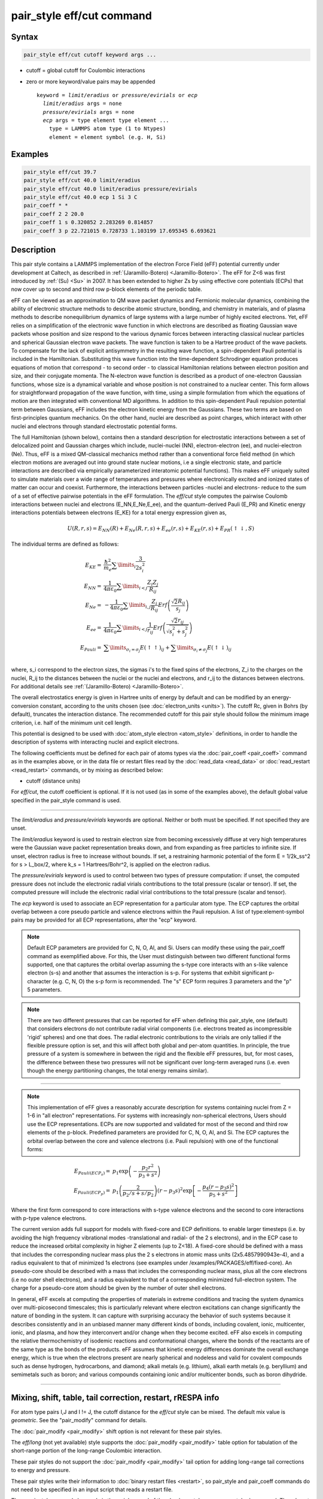 .. index:: pair_style eff/cut

pair_style eff/cut command
==========================

Syntax
""""""

.. code-block:: LAMMPS

   pair_style eff/cut cutoff keyword args ...

* cutoff = global cutoff for Coulombic interactions
* zero or more keyword/value pairs may be appended

  .. parsed-literal::

     keyword = *limit/eradius* or *pressure/evirials* or *ecp*
       *limit/eradius* args = none
       *pressure/evirials* args = none
       *ecp* args = type element type element ...
         type = LAMMPS atom type (1 to Ntypes)
         element = element symbol (e.g. H, Si)

Examples
""""""""

.. code-block:: LAMMPS

   pair_style eff/cut 39.7
   pair_style eff/cut 40.0 limit/eradius
   pair_style eff/cut 40.0 limit/eradius pressure/evirials
   pair_style eff/cut 40.0 ecp 1 Si 3 C
   pair_coeff * *
   pair_coeff 2 2 20.0
   pair_coeff 1 s 0.320852 2.283269 0.814857
   pair_coeff 3 p 22.721015 0.728733 1.103199 17.695345 6.693621

Description
"""""""""""

This pair style contains a LAMMPS implementation of the electron Force
Field (eFF) potential currently under development at Caltech, as
described in :ref:`(Jaramillo-Botero) <Jaramillo-Botero>`.  The eFF for Z<6
was first introduced by :ref:`(Su) <Su>` in 2007. It has been extended to
higher Zs by using effective core potentials (ECPs) that now cover up
to second and third row p-block elements of the periodic table.

eFF can be viewed as an approximation to QM wave packet dynamics and
Fermionic molecular dynamics, combining the ability of electronic
structure methods to describe atomic structure, bonding, and chemistry
in materials, and of plasma methods to describe nonequilibrium
dynamics of large systems with a large number of highly excited
electrons.  Yet, eFF relies on a simplification of the electronic
wave function in which electrons are described as floating Gaussian
wave packets whose position and size respond to the various dynamic
forces between interacting classical nuclear particles and spherical
Gaussian electron wave packets.  The wave function is taken to be a
Hartree product of the wave packets.  To compensate for the lack of
explicit antisymmetry in the resulting wave function, a spin-dependent
Pauli potential is included in the Hamiltonian.  Substituting this
wave function into the time-dependent Schrodinger equation produces
equations of motion that correspond - to second order - to classical
Hamiltonian relations between electron position and size, and their
conjugate momenta.  The N-electron wave function is described as a
product of one-electron Gaussian functions, whose size is a dynamical
variable and whose position is not constrained to a nuclear
center. This form allows for straightforward propagation of the
wave function, with time, using a simple formulation from which the
equations of motion are then integrated with conventional MD
algorithms. In addition to this spin-dependent Pauli repulsion
potential term between Gaussians, eFF includes the electron kinetic
energy from the Gaussians.  These two terms are based on
first-principles quantum mechanics.  On the other hand, nuclei are
described as point charges, which interact with other nuclei and
electrons through standard electrostatic potential forms.

The full Hamiltonian (shown below), contains then a standard
description for electrostatic interactions between a set of
delocalized point and Gaussian charges which include, nuclei-nuclei
(NN), electron-electron (ee), and nuclei-electron (Ne). Thus, eFF is a
mixed QM-classical mechanics method rather than a conventional force
field method (in which electron motions are averaged out into ground
state nuclear motions, i.e a single electronic state, and particle
interactions are described via empirically parameterized interatomic
potential functions). This makes eFF uniquely suited to simulate
materials over a wide range of temperatures and pressures where
electronically excited and ionized states of matter can occur and
coexist.  Furthermore, the interactions between particles -nuclei and
electrons- reduce to the sum of a set of effective pairwise potentials
in the eFF formulation.  The *eff/cut* style computes the pairwise
Coulomb interactions between nuclei and electrons (E_NN,E_Ne,E_ee),
and the quantum-derived Pauli (E_PR) and Kinetic energy interactions
potentials between electrons (E_KE) for a total energy expression
given as,

.. math::

   U\left(R,r,s\right) =  E_{NN} \left( R \right) + E_{Ne} \left( {R,r,s} \right) + E_{ee} \left( {r,s} \right) + E_{KE} \left( {r,s} \right) + E_{PR} \left( { \uparrow  \downarrow ,S} \right)

The individual terms are defined as follows:

.. math::

   E_{KE}  = & \frac{\hbar^2 }{{m_{e} }}\sum\limits_i {\frac{3}{{2s_i^2 }}} \\
   E_{NN}  = & \frac{1}{{4\pi \varepsilon _0 }}\sum\limits_{i < j} {\frac{{Z_i Z_j }}{{R_{ij} }}} \\
   E_{Ne}  = & - \frac{1}{{4\pi \varepsilon _0 }}\sum\limits_{i,j} {\frac{{Z_i }}{{R_{ij} }}Erf\left( {\frac{{\sqrt 2 R_{ij} }}{{s_j }}} \right)} \\
   E_{ee}  = & \frac{1}{{4\pi \varepsilon _0 }}\sum\limits_{i < j} {\frac{1}{{r_{ij} }}Erf\left( {\frac{{\sqrt 2 r_{ij} }}{{\sqrt {s_i^2  + s_j^2 } }}} \right)} \\
   E_{Pauli}  = & \sum\limits_{\sigma _i  = \sigma _j } {E\left( { \uparrow  \uparrow } \right)_{ij}}  + \sum\limits_{\sigma _i  \ne \sigma _j } {E\left( { \uparrow  \downarrow } \right)_{ij}} \\

where, s_i correspond to the electron sizes, the sigmas i's to the
fixed spins of the electrons, Z_i to the charges on the nuclei, R_ij
to the distances between the nuclei or the nuclei and electrons, and
r_ij to the distances between electrons.  For additional details see
:ref:`(Jaramillo-Botero) <Jaramillo-Botero>`.

The overall electrostatics energy is given in Hartree units of energy
by default and can be modified by an energy-conversion constant,
according to the units chosen (see :doc:`electron_units <units>`).  The
cutoff Rc, given in Bohrs (by default), truncates the interaction
distance.  The recommended cutoff for this pair style should follow
the minimum image criterion, i.e. half of the minimum unit cell
length.

This potential is designed to be used with :doc:`atom_style electron <atom_style>` definitions, in order to handle the
description of systems with interacting nuclei and explicit electrons.

The following coefficients must be defined for each pair of atoms
types via the :doc:`pair_coeff <pair_coeff>` command as in the examples
above, or in the data file or restart files read by the
:doc:`read_data <read_data>` or :doc:`read_restart <read_restart>`
commands, or by mixing as described below:

* cutoff (distance units)

For *eff/cut*, the cutoff coefficient is optional.  If it is not used
(as in some of the examples above), the default global value specified
in the pair_style command is used.

----------

The *limit/eradius* and *pressure/evirials* keywords are optional.
Neither or both must be specified.  If not specified they are unset.

The *limit/eradius* keyword is used to restrain electron size from
becoming excessively diffuse at very high temperatures were the
Gaussian wave packet representation breaks down, and from expanding as
free particles to infinite size.  If unset, electron radius is free to
increase without bounds.  If set, a restraining harmonic potential of
the form E = 1/2k_ss\^2 for s > L_box/2, where k_s = 1 Hartrees/Bohr\^2,
is applied on the electron radius.

The *pressure/evirials* keyword is used to control between two types
of pressure computation: if unset, the computed pressure does not
include the electronic radial virials contributions to the total
pressure (scalar or tensor).  If set, the computed pressure will
include the electronic radial virial contributions to the total
pressure (scalar and tensor).

The *ecp* keyword is used to associate an ECP representation for a
particular atom type.  The ECP captures the orbital overlap between a
core pseudo particle and valence electrons within the Pauli repulsion.
A list of type:element-symbol pairs may be provided for all ECP
representations, after the "ecp" keyword.

.. note::

   Default ECP parameters are provided for C, N, O, Al, and Si.
   Users can modify these using the pair_coeff command as exemplified
   above.  For this, the User must distinguish between two different
   functional forms supported, one that captures the orbital overlap
   assuming the s-type core interacts with an s-like valence electron
   (s-s) and another that assumes the interaction is s-p.  For systems
   that exhibit significant p-character (e.g. C, N, O) the s-p form is
   recommended. The "s" ECP form requires 3 parameters and the "p" 5
   parameters.

.. note::

   There are two different pressures that can be reported for eFF
   when defining this pair_style, one (default) that considers electrons
   do not contribute radial virial components (i.e. electrons treated as
   incompressible 'rigid' spheres) and one that does.  The radial
   electronic contributions to the virials are only tallied if the
   flexible pressure option is set, and this will affect both global and
   per-atom quantities.  In principle, the true pressure of a system is
   somewhere in between the rigid and the flexible eFF pressures, but,
   for most cases, the difference between these two pressures will not be
   significant over long-term averaged runs (i.e. even though the energy
   partitioning changes, the total energy remains similar).

----------

.. note::

   This implementation of eFF gives a reasonably accurate description
   for systems containing nuclei from Z = 1-6 in "all electron"
   representations.  For systems with increasingly non-spherical
   electrons, Users should use the ECP representations.  ECPs are now
   supported and validated for most of the second and third row elements of
   the p-block.  Predefined parameters are provided for C, N, O, Al, and
   Si.  The ECP captures the orbital overlap between the core and valence
   electrons (i.e. Pauli repulsion) with one of the functional forms:

.. math::

   E_{Pauli(ECP_s)} = & p_1\exp\left(-\frac{p_2r^2}{p_3+s^2} \right) \\
   E_{Pauli(ECP_p)} = & p_1\left( \frac{2}{p_2/s+s/p_2} \right)\left( r-p_3s\right)^2\exp \left[ -\frac{p_4\left( r-p_3s \right)^2}{p_5+s^2} \right]

Where the first form correspond to core interactions with s-type valence
electrons and the second to core interactions with p-type valence
electrons.

The current version adds full support for models with fixed-core and
ECP definitions.  to enable larger timesteps (i.e. by avoiding the
high frequency vibrational modes -translational and radial- of the 2 s
electrons), and in the ECP case to reduce the increased orbital
complexity in higher Z elements (up to Z<18).  A fixed-core should be
defined with a mass that includes the corresponding nuclear mass plus
the 2 s electrons in atomic mass units (2x5.4857990943e-4), and a
radius equivalent to that of minimized 1s electrons (see examples
under /examples/PACKAGES/eff/fixed-core).  An pseudo-core should be
described with a mass that includes the corresponding nuclear mass,
plus all the core electrons (i.e no outer shell electrons), and a
radius equivalent to that of a corresponding minimized full-electron
system.  The charge for a pseudo-core atom should be given by the
number of outer shell electrons.

In general, eFF excels at computing the properties of materials in
extreme conditions and tracing the system dynamics over multi-picosecond
timescales; this is particularly relevant where electron excitations
can change significantly the nature of bonding in the system. It can
capture with surprising accuracy the behavior of such systems because
it describes consistently and in an unbiased manner many different
kinds of bonds, including covalent, ionic, multicenter, ionic, and
plasma, and how they interconvert and/or change when they become
excited.  eFF also excels in computing the relative thermochemistry of
isodemic reactions and conformational changes, where the bonds of the
reactants are of the same type as the bonds of the products.  eFF
assumes that kinetic energy differences dominate the overall exchange
energy, which is true when the electrons present are nearly spherical
and nodeless and valid for covalent compounds such as dense hydrogen,
hydrocarbons, and diamond; alkali metals (e.g. lithium), alkali earth
metals (e.g. beryllium) and semimetals such as boron; and various
compounds containing ionic and/or multicenter bonds, such as boron
dihydride.

----------

Mixing, shift, table, tail correction, restart, rRESPA info
"""""""""""""""""""""""""""""""""""""""""""""""""""""""""""

For atom type pairs I,J and I != J, the cutoff distance for the
*eff/cut* style can be mixed.  The default mix value is *geometric*\ .
See the "pair_modify" command for details.

The :doc:`pair_modify <pair_modify>` shift option is not relevant for
these pair styles.

The *eff/long* (not yet available) style supports the
:doc:`pair_modify <pair_modify>` table option for tabulation of the
short-range portion of the long-range Coulombic interaction.

These pair styles do not support the :doc:`pair_modify <pair_modify>`
tail option for adding long-range tail corrections to energy and
pressure.

These pair styles write their information to :doc:`binary restart files <restart>`, so pair_style and pair_coeff commands do not need
to be specified in an input script that reads a restart file.

These pair styles can only be used via the *pair* keyword of the
:doc:`run_style respa <run_style>` command.  They do not support the
*inner*, *middle*, *outer* keywords.

----------

Restrictions
""""""""""""

These pair styles will only be enabled if LAMMPS is built with the
EFF package.  It will only be enabled if LAMMPS was built with
that package.  See the :doc:`Build package <Build_package>` page for
more info.

These pair styles require that particles store electron attributes
such as radius, radial velocity, and radial force, as defined by the
:doc:`atom_style <atom_style>`.  The *electron* atom style does all of
this.

Thes pair styles require you to use the :doc:`comm_modify vel yes <comm_modify>` command so that velocities are stored by ghost
atoms.

Related commands
""""""""""""""""

:doc:`pair_coeff <pair_coeff>`

Default
"""""""

If not specified, limit_eradius = 0 and pressure_with_evirials = 0.

----------

.. _Su:

**(Su)** Su and Goddard, Excited Electron Dynamics Modeling of Warm
Dense Matter, Phys Rev Lett, 99:185003 (2007).

.. _Jaramillo-Botero:

**(Jaramillo-Botero)** Jaramillo-Botero, Su, Qi, Goddard, Large-scale,
Long-term Non-adiabatic Electron Molecular Dynamics for Describing
Material Properties and Phenomena in Extreme Environments, J Comp
Chem, 32, 497-512 (2011).
